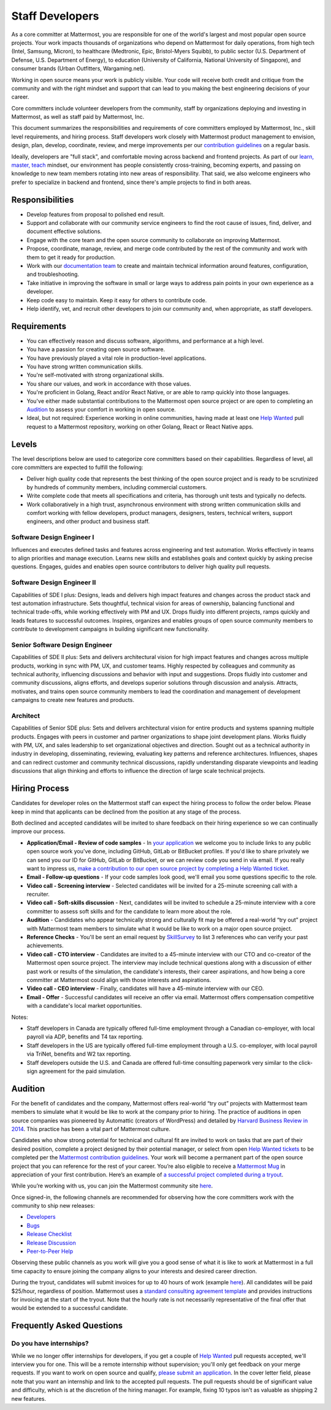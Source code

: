 ====================================
Staff Developers
====================================

As a core committer at Mattermost, you are responsible for one of the world's largest and most popular open source projects. Your work impacts thousands of organizations who depend on Mattermost for daily operations, from high tech (Intel, Samsung, Micron), to healthcare (Medtronic, Epic, Bristol-Myers Squibb), to public sector (U.S. Department of Defense, U.S. Department of Energy), to education (University of California, National University of Singapore), and consumer brands (Urban Outfitters, Wargaming.net). 

Working in open source means your work is publicly visible. Your code will receive both credit and critique from the community and with the right mindset and support that can lead to you making the best engineering decisions of your career.

Core committers include volunteer developers from the community, staff by organizations deploying and investing in Mattermost, as well as staff paid by Mattermost, Inc.

This document summarizes the responsibilities and requirements of core committers employed by Mattermost, Inc., skill level requirements, and hiring process. Staff developers work closely with Mattermost product management to envision, design, plan, develop, coordinate, review, and merge improvements per our `contribution guidelines <../developer/contribution-guide.html>`__ on a regular basis.

Ideally, developers are "full stack", and comfortable moving across backend and frontend projects. As part of our `learn, master, teach <training.html#learn-master-teach>`__ mindset, our environment has people consistently cross-training, becoming experts, and passing on knowledge to new team members rotating into new areas of responsibility. That said, we also welcome engineers who prefer to specialize in backend and frontend, since there's ample projects to find in both areas.  

Responsibilities
-------------------------

- Develop features from proposal to polished end result.
- Support and collaborate with our community service engineers to find the root cause of issues, find, deliver, and document effective solutions. 
- Engage with the core team and the open source community to collaborate on improving Mattermost.
- Propose, coordinate, manage, review, and merge code contributed by the rest of the community and work with them to get it ready for production.
- Work with our `documentation team <documentation-guidelines.html>`__ to create and maintain technical information around features, configuration, and troubleshooting.
- Take initiative in improving the software in small or large ways to address pain points in your own experience as a developer.
- Keep code easy to maintain. Keep it easy for others to contribute code.
- Help identify, vet, and recruit other developers to join our community and, when appropriate, as staff developers. 

Requirements
-------------------------

- You can effectively reason and discuss software, algorithms, and performance at a high level.
- You have a passion for creating open source software.
- You have previously played a vital role in production-level applications.
- You have strong written communication skills.
- You're self-motivated with strong organizational skills.
- You share our values, and work in accordance with those values.
- You're proficient in Golang, React and/or React Native, or are able to ramp quickly into those languages.
- You've either made substantial contributions to the Mattermost open source project or are open to completing an `Audition`_ to assess your comfort in working in open source.
- Ideal, but not required: Experience working in online communities, having made at least one `Help Wanted <https://github.com/search?utf8=%E2%9C%93&q=org%3Amattermost+state%3Aopen+Help+Wanted&type=Issues&ref=searchresults?>`__ pull request to a Mattermost repository, working on other Golang, React or React Native apps.

Levels
-------------------------

The level descriptions below are used to categorize core committers based on their capabilities. Regardless of level, all core committers are expected to fulfill the following:

- Deliver high quality code that represents the best thinking of the open source project and is ready to be scrutinized by hundreds of community members, including commercial customers.
- Write complete code that meets all specifications and criteria, has thorough unit tests and typically no defects.
- Work collaboratively in a high trust, asynchronous environment with strong written communication skills and comfort working with fellow developers, product managers, designers, testers, technical writers, support engineers, and other product and business staff. 

Software Design Engineer I
~~~~~~~~~~~~~~~~~~~~~~~~~~~~~~~~~~~~~~~~~~~~
Influences and executes defined tasks and features across engineering and test automation. Works effectively in teams to align priorities and manage execution. Learns new skills and establishes goals and context quickly by asking precise questions. Engages, guides and enables open source contributors to deliver high quality pull requests.

Software Design Engineer II
~~~~~~~~~~~~~~~~~~~~~~~~~~~~~~~~~~~~~~~~~~~~

Capabilities of SDE I plus: Designs, leads and delivers high impact features and changes across the product stack and test automation infrastructure. Sets thoughtful, technical vision for areas of ownership, balancing functional and technical trade-offs, while working effectively with PM and UX. Drops fluidly into different projects, ramps quickly and leads features to successful outcomes. Inspires, organizes and enables groups of open source community members to contribute to development campaigns in building significant new functionality.

Senior Software Design Engineer
~~~~~~~~~~~~~~~~~~~~~~~~~~~~~~~~~~~~~~~~~~~~

Capabilities of SDE II plus: Sets and delivers architectural vision for high impact features and changes across multiple products, working in sync with PM, UX, and customer teams. Highly respected by colleagues and community as technical authority, influencing discussions and behavior with input and suggestions. Drops fluidly into customer and community discussions, aligns efforts, and develops superior solutions through discussion and analysis. Attracts, motivates, and trains open source community members to lead the coordination and management of development campaigns to create new features and products. 

Architect
~~~~~~~~~~~~~~~~~~~~~~~~~~~~~~~~~~~~~~~~~~~~

Capabilities of Senior SDE plus: Sets and delivers architectural vision for entire products and systems spanning multiple products. Engages with peers in customer and partner organizations to shape joint development plans. Works fluidly with PM, UX, and sales leadership to set organizational objectives and direction. Sought out as a technical authority in industry in developing, disseminating, reviewing, evaluating key patterns and reference architectures. Influences, shapes and can redirect customer and community technical discussions, rapidly understanding disparate viewpoints and leading discussions that align thinking and efforts to influence the direction of large scale technical projects. 

Hiring Process
-------------------------

Candidates for developer roles on the Mattermost staff can expect the hiring process to follow the order below. Please keep in mind that applicants can be declined from the position at any stage of the process.

Both declined and accepted candidates will be invited to share feedback on their hiring experience so we can continually improve our process.

- **Application/Email - Review of code samples** - In `your application <https://jobs.lever.co/mattermost/>`__ we welcome you to include links to any public open source work you've done, including GitHub, GitLab or BitBucket profiles. If you'd like to share privately we can send you our ID for GitHub, GitLab or BitBucket, or we can review code you send in via email. If you really want to impress us, `make a contribution to our open source project by completing a Help Wanted ticket. <../developer/contribution-guide.html>`__
- **Email - Follow-up questions** - If your code samples look good, we'll email you some questions specific to the role.
- **Video call - Screening interview** - Selected candidates will be invited for a 25-minute screening call with a recruiter.
- **Video call - Soft-skills discussion** - Next, candidates will be invited to schedule a 25-minute interview with a core committer to assess soft skills and for the candidate to learn more about the role.
- **Audition** - Candidates who appear technically strong and culturally fit may be offered a real-world “try out” project with Mattermost team members to simulate what it would be like to work on a major open source project.
- **Reference Checks** - You'll be sent an email request by `SkillSurvey <http://www.skillsurvey.com/>`__ to list 3 references who can verify your past achievements.
- **Video call - CTO interview** - Candidates are invited to a 45-minute interview with our CTO and co-creator of the Mattermost open source project. The interview may include technical questions along with a discussion of either past work or results of the simulation, the candidate's interests, their career aspirations, and how being a core committer at Mattermost could align with those interests and aspirations.
- **Video call - CEO interview** - Finally, candidates will have a 45-minute interview with our CEO.
- **Email - Offer** - Successful candidates will receive an offer via email. Mattermost offers compensation competitive with a candidate's local market opportunities.

Notes:

- Staff developers in Canada are typically offered full-time employment through a Canadian co-employer, with local payroll via ADP, benefits and T4 tax reporting.
- Staff developers in the US are typically offered full-time employment through a U.S. co-employer, with local payroll via TriNet, benefits and W2 tax reporting.
- Staff developers outside the U.S. and Canada are offered full-time consulting paperwork very similar to the click-sign agreement for the paid simulation.

Audition
-------------------------------

For the benefit of candidates and the company, Mattermost offers real-world “try out” projects with Mattermost team members to simulate what it would be like to work at the company prior to hiring. The practice of auditions in open source companies was pioneered by Automattic (creators of WordPress) and detailed by `Harvard Business Review in 2014 <https://hbr.org/2014/04/the-ceo-of-automattic-on-holding-auditions-to-build-a-strong-team>`__. This practice has been a vital part of Mattermost culture.

Candidates who show strong potential for technical and cultural fit are invited to work on tasks that are part of their desired position, complete a project designed by their potential manager, or select from open `Help Wanted tickets <https://github.com/mattermost/mattermost-server/issues?q=is%3Aissue+%5BHelp+Wanted%5D+is%3Aopen>`__ to be completed per the `Mattermost contribution guidelines <https://developers.mattermost.com/contribute/getting-started/>`__. Your work will become a permanent part of the open source project that you can reference for the rest of your career. You’re also eligible to receive a `Mattermost Mug <https://twitter.com/search?q=%23mattermug&src=typd>`__ in appreciation of your first contribution. Here’s an example of `a successful project completed during a tryout <https://www.movetoiceland.com/mattermost-recipe-1-preview-videos/#.Wz2kb9hKjUK>`__.

While you’re working with us, you can join the Mattermost community site `here <https://community.mattermost.com/core/>`__.

Once signed-in, the following channels are recommended for observing how the core committers work with the community to ship new releases:

* `Developers <https://community.mattermost.com/core/channels/developers>`__
* `Bugs <https://community.mattermost.com/core/channels/bugs>`__
* `Release Checklist <https://community.mattermost.com/core/channels/release-checklist>`__
* `Release Discussion <https://community.mattermost.com/core/channels/release-discussion>`__
* `Peer-to-Peer Help <https://community.mattermost.com/core/channels/peer-to-peer-help>`__

Observing these public channels as you work will give you a good sense of what it is like to work at Mattermost in a full time capacity to ensure joining the company aligns to your interests and desired career direction.

During the tryout, candidates will submit invoices for up to 40 hours of work (example `here <https://docs.google.com/spreadsheets/d/1Lx1f3nX64pJTJOttW_QoJwrfRekh0ISjmIwZ7_ePG1g/edit#gid=1>`__). All candidates will be paid $25/hour, regardless of position. Mattermost uses a `standard consulting agreement template <https://docs.google.com/document/d/1G4wFLq_wHHEDJ-hrv5Kmu022mFJgh3rJ4-glM0W6riI/edit?usp=sharing>`__ and provides instructions for invoicing at the start of the tryout. Note that the hourly rate is not necessarily representative of the final offer that would be extended to a successful candidate.

Frequently Asked Questions
--------------------------------------------------

Do you have internships?
~~~~~~~~~~~~~~~~~~~~~~~~~~~~~~~~~

While we no longer offer internships for developers, if you get a couple of `Help Wanted <https://github.com/search?utf8=%E2%9C%93&q=org%3Amattermost+state%3Aopen+Help+Wanted&type=Issues&ref=searchresults?>`__ pull requests accepted, we'll interview you for one. This will be a remote internship without supervision; you'll only get feedback on your merge requests. If you want to work on open source and qualify, `please submit an application <https://jobs.lever.co/mattermost/>`__. In the cover letter field, please note that you want an internship and link to the accepted pull requests. The pull requests should be of significant value and difficulty, which is at the discretion of the hiring manager. For example, fixing 10 typos isn't as valuable as shipping 2 new features.
